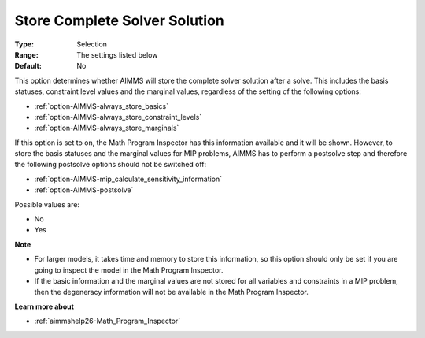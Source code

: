

.. _option-AIMMS-store_complete_solver_solution:


Store Complete Solver Solution
==============================



:Type:	Selection	
:Range:	The settings listed below	
:Default:	No	



This option determines whether AIMMS will store the complete solver solution after a solve. This includes the basis statuses, constraint level values and the marginal values, regardless of the setting of the following options:



*	:ref:`option-AIMMS-always_store_basics`  
*	:ref:`option-AIMMS-always_store_constraint_levels`  
*	:ref:`option-AIMMS-always_store_marginals`  




If this option is set to on, the Math Program Inspector has this information available and it will be shown. However, to store the basis statuses and the marginal values for MIP problems, AIMMS has to perform a postsolve step and therefore the following postsolve options should not be switched off:




*	:ref:`option-AIMMS-mip_calculate_sensitivity_information`  
*	:ref:`option-AIMMS-postsolve`  




Possible values are:




*	No
*	Yes




**Note** 

*	For larger models, it takes time and memory to store this information, so this option should only be set if you are going to inspect the model in the Math Program Inspector. 
*	If the basic information and the marginal values are not stored for all variables and constraints in a MIP problem, then the degeneracy information will not be available in the Math Program Inspector.




**Learn more about** 

*	:ref:`aimmshelp26-Math_Program_Inspector` 



